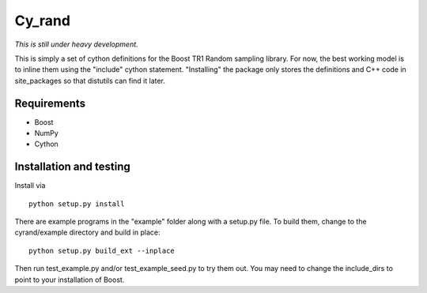 =======
Cy_rand
=======

*This is still under heavy development.*

This is simply a set of cython definitions for the Boost TR1 Random sampling
library.  For now, the best working model is to inline them using the
"include" cython statement. "Installing" the package only stores the
definitions and C++ code in site_packages so that distutils can find
it later.

Requirements
------------

* Boost
* NumPy
* Cython

Installation and testing
------------------------

Install via

::

    python setup.py install

There are example programs in the "example" folder along with a setup.py file.
To build them, change to the cyrand/example directory and build in place:

::

    python setup.py build_ext --inplace

Then run test_example.py and/or test_example_seed.py to try them out. 
You may need to change the include_dirs to point to your installation of Boost.
